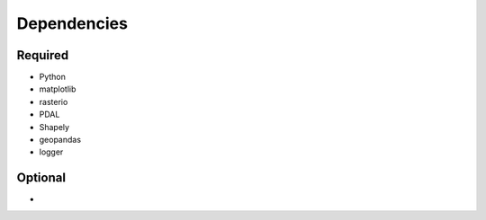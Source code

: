 

Dependencies
============

Required
--------

- Python
- matplotlib
- rasterio
- PDAL
- Shapely
- geopandas
- logger



Optional
--------

- 
